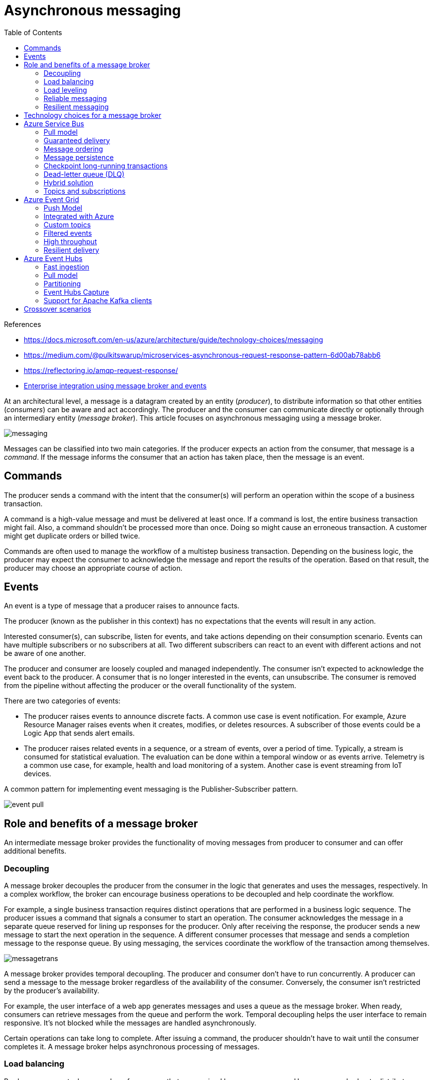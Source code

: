 = Asynchronous messaging
:toc:
:icons: font
:source-highlighter: rouge
:imagesdir: ./images


.References
[sidebar]
****
- https://docs.microsoft.com/en-us/azure/architecture/guide/technology-choices/messaging
- https://medium.com/@pulkitswarup/microservices-asynchronous-request-response-pattern-6d00ab78abb6
- https://reflectoring.io/amqp-request-response/
- https://docs.microsoft.com/en-us/azure/architecture/reference-architectures/enterprise-integration/queues-events[Enterprise integration using message broker and events]
****

At an architectural level, a message is a datagram created by an entity (_producer_), to distribute information so that other entities (_consumers_) can be aware and act accordingly. The producer and the consumer can communicate directly or optionally through an intermediary entity (_message broker_). This article focuses on asynchronous messaging using a message broker.

image::messaging.png[]

Messages can be classified into two main categories. If the producer expects an action from the consumer, that message is a _command_. If the message informs the consumer that an action has taken place, then the message is an event.

== Commands
The producer sends a command with the intent that the consumer(s) will perform an operation within the scope of a business transaction.

A command is a high-value message and must be delivered at least once. If a command is lost, the entire business transaction might fail. Also, a command shouldn't be processed more than once. Doing so might cause an erroneous transaction. A customer might get duplicate orders or billed twice.

Commands are often used to manage the workflow of a multistep business transaction. Depending on the business logic, the producer may expect the consumer to acknowledge the message and report the results of the operation. Based on that result, the producer may choose an appropriate course of action.

== Events
An event is a type of message that a producer raises to announce facts.

The producer (known as the publisher in this context) has no expectations that the events will result in any action.

Interested consumer(s), can subscribe, listen for events, and take actions depending on their consumption scenario. Events can have multiple subscribers or no subscribers at all. Two different subscribers can react to an event with different actions and not be aware of one another.

The producer and consumer are loosely coupled and managed independently. The consumer isn't expected to acknowledge the event back to the producer. A consumer that is no longer interested in the events, can unsubscribe. The consumer is removed from the pipeline without affecting the producer or the overall functionality of the system.

There are two categories of events:

- The producer raises events to announce discrete facts. A common use case is event notification. For example, Azure Resource Manager raises events when it creates, modifies, or deletes resources. A subscriber of those events could be a Logic App that sends alert emails.

- The producer raises related events in a sequence, or a stream of events, over a period of time. Typically, a stream is consumed for statistical evaluation. The evaluation can be done within a temporal window or as events arrive. Telemetry is a common use case, for example, health and load monitoring of a system. Another case is event streaming from IoT devices.

A common pattern for implementing event messaging is the Publisher-Subscriber pattern.

image::event-pull.png[]

== Role and benefits of a message broker
An intermediate message broker provides the functionality of moving messages from producer to consumer and can offer additional benefits.

=== Decoupling
A message broker decouples the producer from the consumer in the logic that generates and uses the messages, respectively. In a complex workflow, the broker can encourage business operations to be decoupled and help coordinate the workflow.

For example, a single business transaction requires distinct operations that are performed in a business logic sequence. The producer issues a command that signals a consumer to start an operation. The consumer acknowledges the message in a separate queue reserved for lining up responses for the producer. Only after receiving the response, the producer sends a new message to start the next operation in the sequence. A different consumer processes that message and sends a completion message to the response queue. By using messaging, the services coordinate the workflow of the transaction among themselves.

image::messagetrans.png[]

A message broker provides temporal decoupling. The producer and consumer don't have to run concurrently. A producer can send a message to the message broker regardless of the availability of the consumer. Conversely, the consumer isn't restricted by the producer's availability.

For example, the user interface of a web app generates messages and uses a queue as the message broker. When ready, consumers can retrieve messages from the queue and perform the work. Temporal decoupling helps the user interface to remain responsive. It's not blocked while the messages are handled asynchronously.

Certain operations can take long to complete. After issuing a command, the producer shouldn't have to wait until the consumer completes it. A message broker helps asynchronous processing of messages.

=== Load balancing
Producers may post a large number of messages that are serviced by many consumers. Use a message broker to distribute processing across servers and improve throughput. Consumers can run on different servers to spread the load. Consumers can be added dynamically to scale out the system when needed or removed otherwise.

image::comp-con.png[]

The xref:../../../design-patterns/competing-consumers.adoc[Competing Consumers Pattern] explains how to process multiple messages concurrently to optimize throughput, to improve scalability and availability, and to balance the workload.

=== Load leveling
The volume of messages generated by the producer or a group of producers can be variable. At times there might be a large volume causing spikes in messages. Instead of adding consumers to handle this work, a message broker can act as a buffer, and consumers gradually drain messages at their own pace without stressing the system.

image::load-lev.png[]

The xref:../../../design-patterns/queue-based-load-leveling.adoc[Queue-based Load Leveling Pattern] provides more information.

=== Reliable messaging
A message broker helps ensure that messages aren't lost even if communication fails between the producer and consumer. The producer can post messages to the message broker and the consumer can retrieve them when communication is reestablished. The producer isn't blocked unless it loses connectivity with the message broker.

=== Resilient messaging
A message broker can add resiliency to the consumers in your system. If a consumer fails while processing a message, another instance of the consumer can process that message. The reprocessing is possible because the message persists in the broker.

== Technology choices for a message broker
Azure provides several message broker services, each with a range of features. Before choosing a service, determine the intent and requirements of the message.

== Azure Service Bus
Azure Service Bus queues are well suited for transferring commands from producers to consumers. Here are some considerations.

=== Pull model
A consumer of a Service Bus queue constantly polls Service Bus to check if new messages are available. The client SDKs and Azure Functions trigger for Service Bus abstract that model. When a new message is available, the consumer's callback is invoked, and the message is sent to the consumer.

=== Guaranteed delivery
Service Bus allows a consumer to peek the queue and lock a message from other consumers.

It's the responsibility of the consumer to report the processing status of the message. Only when the consumer marks the message as consumed, Service Bus removes the message from the queue. If a failure, timeout, or crash occurs, Service Bus unlocks the message so that other consumers can retrieve it. This way messages aren't lost in transfer.

A producer might accidentally send the same message twice. For instance, a producer instance fails after sending a message. Another producer replaces the original instance and sends the message again. Azure Service Bus queues provide a built-in de-duping capability that detects and removes duplicate messages. There's still a chance that a message is delivered twice. For example, if a consumer fails while processing, the message is returned to the queue and is retrieved by the same or another consumer. The message processing logic in the consumer should be idempotent so that even if the work is repeated, the state of the system isn't changed.

=== Message ordering
If you want consumers to get the messages in the order they are sent, Service Bus queues guarantee first-in-first-out (FIFO) ordered delivery by using sessions. A session can have one or more messages. The messages are correlated with the SessionId property. Messages that are part of a session, never expire. A session can be locked to a consumer to prevent its messages from being handled by a different consumer.

For more information, see https://docs.microsoft.com/en-us/azure/service-bus-messaging/message-sessions[Message Sessions].

=== Message persistence
Service bus queues support temporal decoupling. Even when a consumer isn't available or unable to process the message, it remains in the queue.

=== Checkpoint long-running transactions
Business transactions can run for a long time. Each operation in the transaction can have multiple messages. Use checkpointing to coordinate the workflow and provide resiliency in case a transaction fails.

Service Bus queues allow checkpointing through the session state capability. State information is incrementally recorded in the queue (SetState) for messages that belong to a session. For example, a consumer can track progress by checking the state (GetState) every now and then. If a consumer fails, another consumer can use state information to determine the last known checkpoint to resume the session.

=== Dead-letter queue (DLQ)
A Service Bus queue has a default subqueue, called the dead-letter queue (DLQ) to hold messages that couldn't be delivered or processed. Service Bus or the message processing logic in the consumer can add messages to the DLQ. The DLQ keeps the messages until they are retrieved from the queue.

Here are examples when a message can end up being in the DLQ:

- A poison message is a message that cannot be handled because it's malformed or contains unexpected information. In Service Bus queues, you can detect poison messages by setting the MaxDeliveryCount property of the queue. If number of times the same message is received exceeds that property value, Service Bus moves the message to the DLQ.

- A message might no longer be relevant if it isn't processed within a period. Service Bus queues allow the producer to post messages with a time-to-live attribute. If this period expires before the message is received, the message is placed in the DLQ.

Examine messages in the DLQ to determine the reason for failure.

=== Hybrid solution
Service Bus bridges on-premises systems and cloud solutions. On-premises systems are often difficult to reach because of firewall restrictions. Both the producer and consumer (either can be on-premises or the cloud) can use the Service Bus queue endpoint as the pickup and drop off location for messages.


=== Topics and subscriptions
Service Bus supports the Publisher-Subscriber pattern through Service Bus topics and subscriptions.

This feature provides a way for the producer to broadcast messages to multiple consumers. When a topic receives a message, it's forwarded to all the subscribed consumers. Optionally, a subscription can have filter criteria that allows the consumer to get a subset of messages. Each consumer retrieves messages from a subscription in a similar way to a queue.

For more information, see https://docs.microsoft.com/en-us/azure/service-bus-messaging/service-bus-messaging-overview#topics[Azure Service Bus topics].

== Azure Event Grid
Azure Event Grid is recommended for discrete events. Event Grid follows the Publisher-Subscriber pattern. When event sources trigger events, they are published to Event grid topics. Consumers of those events create Event Grid subscriptions by specifying event types and event handler that will process the events. If there are no subscribers, the events are discarded. Each event can have multiple subscriptions.

=== Push Model
Event Grid propagates messages to the subscribers in a push model. Suppose you have an event grid subscription with a webhook. When a new event arrives, Event Grid posts the event to the webhook endpoint.

=== Integrated with Azure
Choose Event Grid if you want to get notifications about Azure resources. Many Azure services act as event sources that have built-in Event Grid topics. Event Grid also supports various Azure services that can be configured as event handlers. It's easy to subscribe to those topics to route events to event handlers of your choice. For example, you can use Event Grid to invoke an Azure Function when a blob storage is created or deleted.

=== Custom topics
Create custom Event Grid topics, if you want to send events from your application or an Azure service that isn't integrated with Event Grid.

For example, to see the progress of an entire business transaction, you want the participating services to raise events as they are processing their individual business operations. A web app shows those events. One way is to create a custom topic and add a subscription with your web app registered through an HTTP WebHook. As business services send events to the custom topic, Event Grid pushes them to your web app.

=== Filtered events
You can specify filters in a subscription to instruct Event Grid to route only a subset of events to a specific event handler. The filters are specified in the subscription schema. Any event sent to the topic with values that match the filter are automatically forwarded to that subscription.

For example, content in various formats are uploaded to Blob Storage. Each time a file is added, an event is raised and published to Event Grid. The event subscription might have a filter that only sends events for images so that an event handler can generate thumbnails.

For more information about filtering, see Filter events for Event Grid.

=== High throughput
Event Grid can route 10,000,000 events per second per region. The first 100,000 operations per month are free. For cost considerations, see How much does Event Grid cost?

=== Resilient delivery
Even though successful delivery for events isn't as crucial as commands, you might still want some guarantee depending on the type of event. Event Grid offers features that you can enable and customize, such as retry policies, expiration time, and dead lettering. For more information, see Delivery and retry.

Event Grid's retry process can help resiliency but it's not fail-safe. In the retry process, Event Grid might deliver the message more than once, skip, or delay some retries if the endpoint is unresponsive for a long time. For more information, see Retry schedule and duration.

You can persist undelivered events to a blob storage account by enabling dead-lettering. There's a delay in delivering the message to the blob storage endpoint and if that endpoint is unresponsive, then Event Grid discards the event. For more information, see Dead letter and retry policies.

== Azure Event Hubs
When working with an event stream, Azure Event Hubs is the recommended message broker. Essentially, it's a large buffer that's capable of receiving large volumes of data with low latency. The received data can be read quickly through concurrent operations. You can transform the received data by using any real-time analytics provider. Event Hubs also provides the capability to store events in a storage account.

=== Fast ingestion
Event Hubs is capable of ingesting millions of events per second. The events are only appended to the stream and are ordered by time.

=== Pull model
Like Event Grid, Event Hubs also offers Publisher-Subscriber capabilities. A key difference between Event Grid and Event Hubs is in the way event data is made available to the subscribers. Event Grid pushes the ingested data to the subscribers whereas Event Hub makes the data available in a pull model. As events are received, Event Hubs appends them to the stream. A subscriber manages its cursor and can move forward and back in the stream, select a time offset, and replay a sequence at its pace.

Stream processors are subscribers that pull data from Event Hubs for the purposes of transformation and statistical analysis. Use Azure Stream Analytics and Apache Spark for complex processing such as aggregation over time windows or anomaly detection.

If you want to act on each event per partition, you can pull the data by using Event Processing Host or by using built in connector such as Logic Apps to provide the transformation logic. Another option is to use Azure Functions.

=== Partitioning
A partition is a portion of the event stream. The events are divided by using a partition key. For example, several IoT devices send device data to an event hub. The partition key is the device identifier. As events are ingested, Event Hubs moves them to separate partitions. Within each partition, all events are ordered by time.

A consumer is an instance of code that processes the event data. Event Hubs follows a partitioned consumer pattern. Each consumer only reads a specific partition. Having multiple partitions results in faster processing because the stream can be read concurrently by multiple consumers.

Instances of the same consumer make up a single consumer group. Multiple consumer groups can read the same stream with different intentions. Suppose an event stream has data from a temperature sensor. One consumer group can read the stream to detect anomalies such as a spike in temperature. Another can read the same stream to calculate a rolling average temperature in a temporal window.

Event Hubs supports the Publisher-Subscriber pattern by allowing multiple consumer groups. Each consumer group is a subscriber.

For more information about Event Hub partitioning, see Partitions.

=== Event Hubs Capture
The Capture feature allows you to store the event stream to an Azure Blob storage or Data Lake Storage. This way of storing events is reliable because even if the storage account isn't available, Capture keeps your data for a period, and then writes to the storage after it's available.

Storage services can also offer additional features for analyzing events. For example, by taking advantage of the access tiers of a blob storage account, you can store events in a hot tier for data that needs frequent access. You might use that data for visualization. Alternately, you can store data in the archive tier and retrieve it occasionally for auditing purposes.

Capture stores all events ingested by Event Hubs and is useful for batch processing. You can generate reports on the data by using a MapReduce function. Captured data can also serve as the source of truth. If certain facts were missed while aggregating the data, you can refer to the captured data.

For details about this feature, see Capture events through Azure Event Hubs in Azure Blob Storage or Azure Data Lake Storage.

=== Support for Apache Kafka clients
Event Hubs provides an endpoint for Apache Kafka clients. Existing clients can update their configuration to point to the endpoint and start sending events to Event Hubs. No code changes are required.

For more information, see Event Hubs for Apache Kafka.


== Crossover scenarios
In some cases, it's advantageous to combine two messaging services.

Combining services can increase the efficiency of your messaging system. For instance, in your business transaction, you use Azure Service Bus queues to handle messages. Queues that are mostly idle and receive messages occasionally are inefficient because the consumer is constantly polling the queue for new messages. You can set up an Event Grid subscription with an Azure Function as the event handler. Each time the queue receives a message and there are no consumers listening, Event Grid sends a notification, which invokes the Azure Function that drains the queue.

image::crossover1.png[]

For details about connecting Service Bus to Event Grid, see https://docs.microsoft.com/en-us/azure/service-bus-messaging/service-bus-to-event-grid-integration-concept[Azure Service Bus to Event Grid integration overview].

The https://docs.microsoft.com/en-us/azure/architecture/reference-architectures/enterprise-integration/queues-events[Enterprise integration on Azure using message queues and events] reference architecture shows an implementation of Service Bus to Event Grid integration.

Here's another example. Event Grid receives a set of events in which some events require a workflow while others are for notification. The message metadata indicates the type of event. One way is to check the metadata by using the filtering feature in the event subscription. If it requires a workflow, Event Grid sends it to Azure Service Bus queue. The receivers of that queue can take necessary actions. The notification events are sent to Logic Apps to send alert emails.

image::crossover2.png[]
